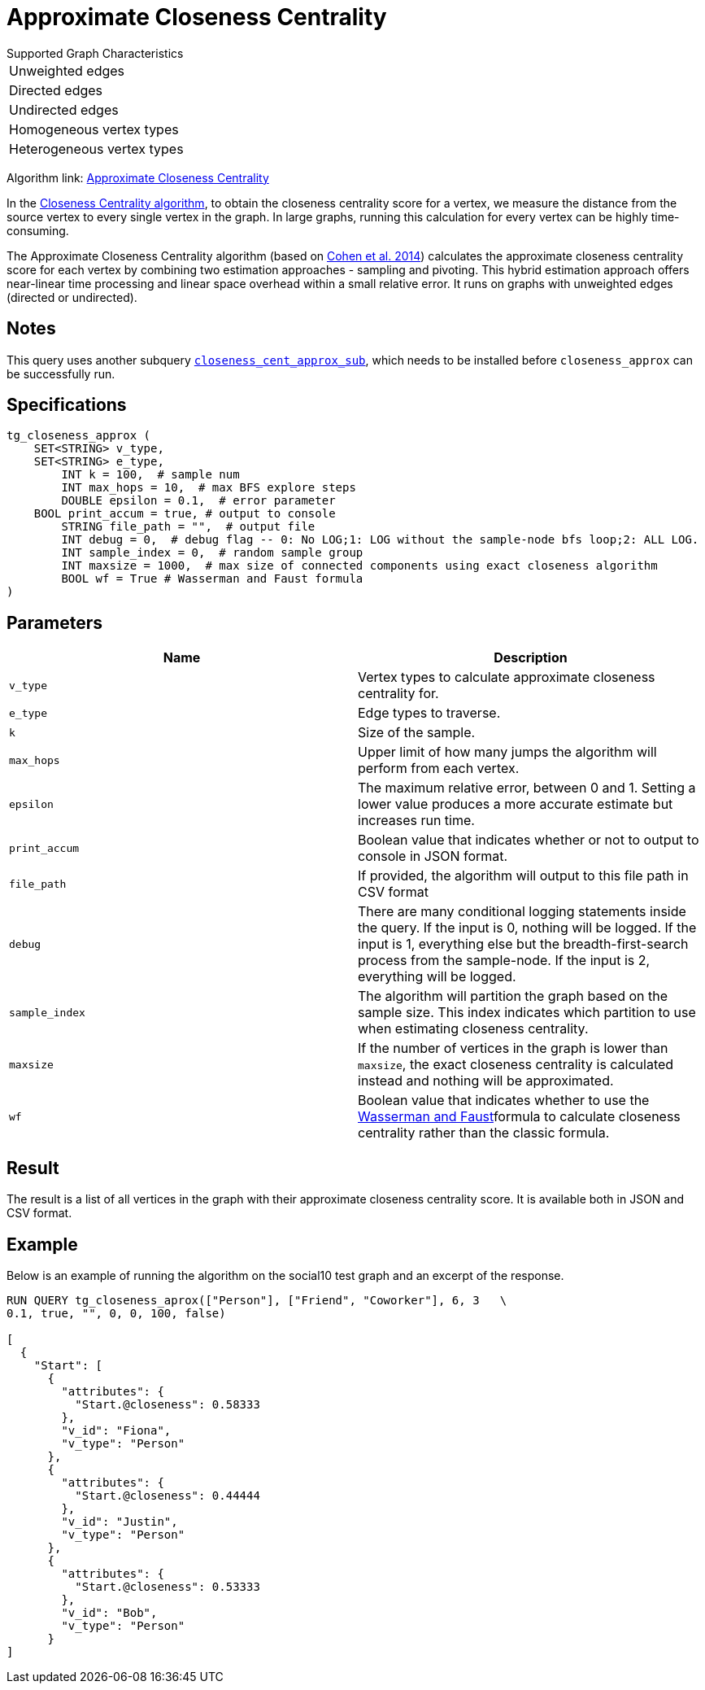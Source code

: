 = Approximate Closeness Centrality
:table-caption!:


.Supported Graph Characteristics
****
[cols='1']
|===
^|Unweighted edges
^|Directed edges
^|Undirected edges
^|Homogeneous vertex types
^|Heterogeneous vertex types
|===

Algorithm link: link:https://github.com/tigergraph/gsql-graph-algorithms/tree/master/algorithms/Centrality/closeness/approximate[Approximate Closeness Centrality]

****


In the xref:centrality-algorithms:closeness-centrality.adoc[Closeness Centrality algorithm], to obtain the closeness centrality score for a vertex, we measure the distance from the source vertex to every single vertex in the graph. In large graphs, running this calculation for every vertex can be highly time-consuming.

The Approximate Closeness Centrality algorithm (based on https://arxiv.org/pdf/1409.0035.pdf[Cohen et al. 2014]) calculates the approximate closeness centrality score for each vertex by combining two estimation approaches - sampling and pivoting. This hybrid estimation approach offers near-linear time processing and linear space overhead within a small relative error. It runs on graphs with unweighted edges (directed or undirected).

== Notes

This query uses another subquery https://github.com/tigergraph/gsql-graph-algorithms/blob/master/algorithms/schema-free/closeness_cent_approx_sub.gsql[`closeness_cent_approx_sub`],
which needs to be installed before `closeness_approx` can be successfully run.

== Specifications

[source,gsql]
----
tg_closeness_approx (
    SET<STRING> v_type,
    SET<STRING> e_type,
        INT k = 100,  # sample num
        INT max_hops = 10,  # max BFS explore steps
        DOUBLE epsilon = 0.1,  # error parameter
    BOOL print_accum = true, # output to console
        STRING file_path = "",  # output file
        INT debug = 0,  # debug flag -- 0: No LOG;1: LOG without the sample-node bfs loop;2: ALL LOG.
        INT sample_index = 0,  # random sample group
        INT maxsize = 1000,  # max size of connected components using exact closeness algorithm
        BOOL wf = True # Wasserman and Faust formula
)
----

== Parameters

|===
| Name | Description

| `v_type`
| Vertex types to calculate approximate closeness centrality for.

| `e_type`
| Edge types to traverse.

| `k`
| Size of the sample.

| `max_hops`
| Upper limit of how many jumps the algorithm will perform from each vertex.

| `epsilon`
| The maximum relative error, between 0 and 1. Setting a lower value produces a more accurate estimate but increases run time.

| `print_accum`
| Boolean value that indicates whether or not to output to console in JSON format.

| `file_path`
| If provided, the algorithm will output to this file path in CSV format

| `debug`
| There are many conditional logging statements inside the query. If the input is 0, nothing will be logged. If the input is 1, everything else but the breadth-first-search process from the sample-node. If the input is 2, everything will be logged.

| `sample_index`
| The algorithm will partition the graph based on the sample size. This index indicates which partition to use when estimating closeness centrality.

| `maxsize`
| If the number of vertices in the graph is lower than `maxsize`, the exact closeness centrality is calculated instead and nothing will be approximated.

| `wf`
| Boolean value that indicates whether to use the https://books.google.com/books/about/Social_Network_Analysis.html?id=CAm2DpIqRUIC[Wasserman and Faust]formula to calculate closeness centrality rather than the classic formula.
|===

== Result

The result is a list of all vertices in the graph with their approximate closeness centrality score. It is available both in JSON and CSV format.

== Example

Below is an example of running the algorithm on the social10 test graph and an excerpt of the response.

[source,javascript]
----
RUN QUERY tg_closeness_aprox(["Person"], ["Friend", "Coworker"], 6, 3   \
0.1, true, "", 0, 0, 100, false)

[
  {
    "Start": [
      {
        "attributes": {
          "Start.@closeness": 0.58333
        },
        "v_id": "Fiona",
        "v_type": "Person"
      },
      {
        "attributes": {
          "Start.@closeness": 0.44444
        },
        "v_id": "Justin",
        "v_type": "Person"
      },
      {
        "attributes": {
          "Start.@closeness": 0.53333
        },
        "v_id": "Bob",
        "v_type": "Person"
      }
]
----
